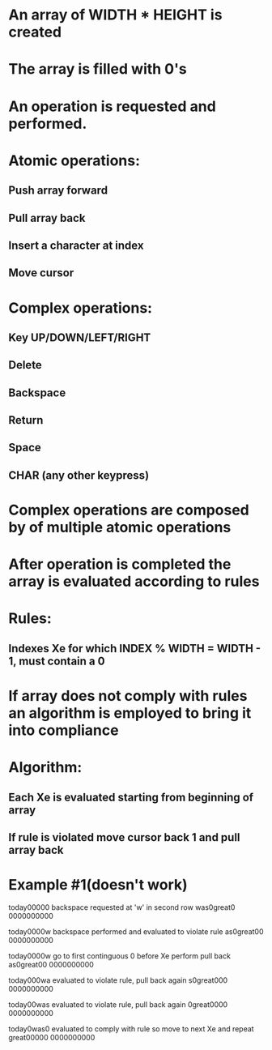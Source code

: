 * An array of WIDTH * HEIGHT is created
* The array is filled with 0's
* An operation is requested and performed.
* Atomic operations:
** Push array forward
** Pull array back
** Insert a character at index
** Move cursor
* Complex operations:
** Key UP/DOWN/LEFT/RIGHT
** Delete
** Backspace
** Return
** Space
** CHAR (any other keypress)
* Complex operations are composed by of multiple atomic operations
* After operation is completed the array is evaluated according to rules
* Rules:
** Indexes Xe for which INDEX % WIDTH = WIDTH - 1, must contain a 0
* If array does not comply with rules an algorithm is employed to bring it into compliance
* Algorithm:
** Each Xe is evaluated starting from beginning of array
** If rule is violated move cursor back 1 and pull array back
* Example #1(doesn't work)

today00000  backspace requested at 'w' in second row
was0great0
0000000000

today0000w backspace performed and evaluated to violate rule
as0great00
0000000000

today0000w go to first continguous 0 before Xe perform pull back
as0great00
0000000000

today000wa evaluated to violate rule, pull back again
s0great000
0000000000

today00was evaluated to violate rule, pull back again
0great0000
0000000000

today0was0 evaluated to comply with rule so move to next Xe and repeat
great00000
0000000000

